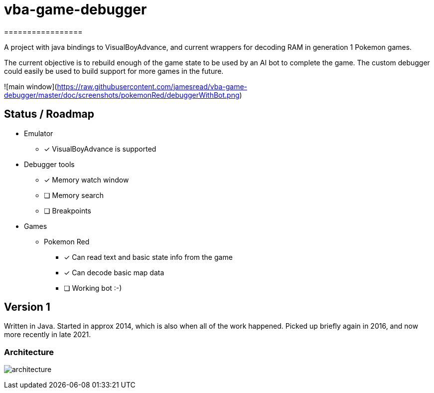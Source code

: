 # vba-game-debugger
=================

A project with java bindings to VisualBoyAdvance, and current wrappers for decoding RAM in generation 1 Pokemon games.

The current objective is to rebuild enough of the game state to be used by an AI bot to complete the game. The custom debugger could easily be used to build support for more games in the future. 

![main window](https://raw.githubusercontent.com/jamesread/vba-game-debugger/master/doc/screenshots/pokemonRed/debuggerWithBot.png) 

== Status / Roadmap

* Emulator 
** [x] VisualBoyAdvance is supported
* Debugger tools
** [x] Memory watch window
** [ ] Memory search
** [ ] Breakpoints
* Games
** Pokemon Red
*** [x] Can read text and basic state info from the game
*** [x] Can decode basic map data
*** [ ] Working bot :-)

== Version 1

Written in Java. Started in approx 2014, which is also when all of the work happened. Picked up briefly again in 2016, and now more recently in late 2021. 

=== Architecture

image:doc/architecture.png[]


